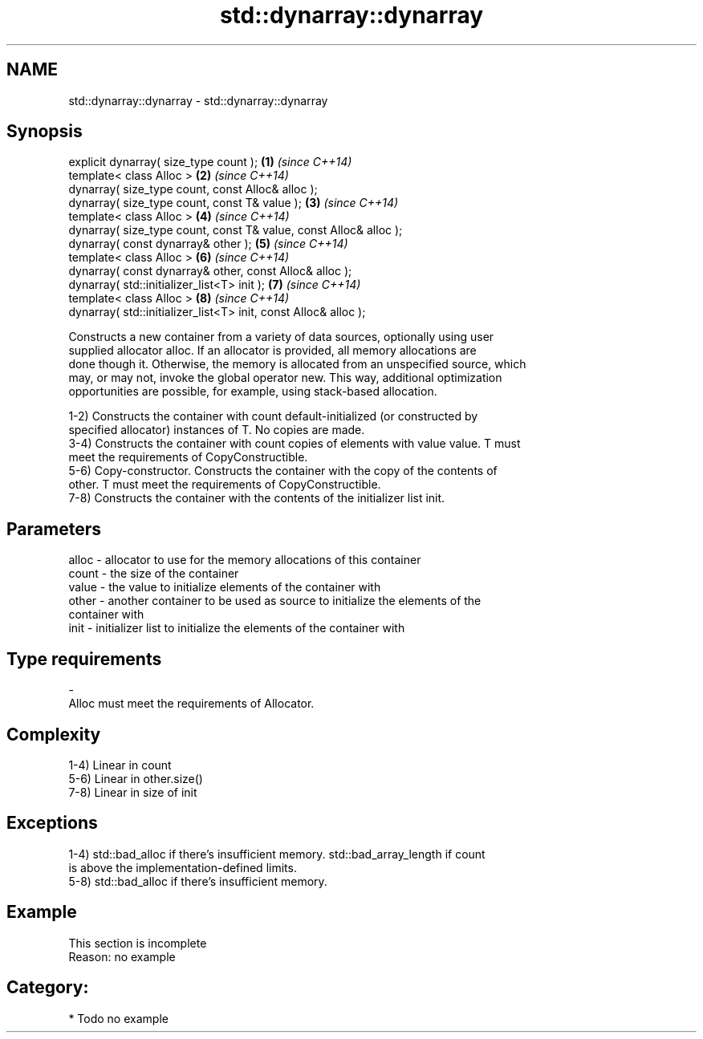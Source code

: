 .TH std::dynarray::dynarray 3 "Nov 25 2015" "2.0 | http://cppreference.com" "C++ Standard Libary"
.SH NAME
std::dynarray::dynarray \- std::dynarray::dynarray

.SH Synopsis
   explicit dynarray( size_type count );                            \fB(1)\fP \fI(since C++14)\fP
   template< class Alloc >                                          \fB(2)\fP \fI(since C++14)\fP
   dynarray( size_type count, const Alloc& alloc );
   dynarray( size_type count, const T& value );                     \fB(3)\fP \fI(since C++14)\fP
   template< class Alloc >                                          \fB(4)\fP \fI(since C++14)\fP
   dynarray( size_type count, const T& value, const Alloc& alloc );
   dynarray( const dynarray& other );                               \fB(5)\fP \fI(since C++14)\fP
   template< class Alloc >                                          \fB(6)\fP \fI(since C++14)\fP
   dynarray( const dynarray& other, const Alloc& alloc );
   dynarray( std::initializer_list<T> init );                       \fB(7)\fP \fI(since C++14)\fP
   template< class Alloc >                                          \fB(8)\fP \fI(since C++14)\fP
   dynarray( std::initializer_list<T> init, const Alloc& alloc );

   Constructs a new container from a variety of data sources, optionally using user
   supplied allocator alloc. If an allocator is provided, all memory allocations are
   done though it. Otherwise, the memory is allocated from an unspecified source, which
   may, or may not, invoke the global operator new. This way, additional optimization
   opportunities are possible, for example, using stack-based allocation.

   1-2) Constructs the container with count default-initialized (or constructed by
   specified allocator) instances of T. No copies are made.
   3-4) Constructs the container with count copies of elements with value value. T must
   meet the requirements of CopyConstructible.
   5-6) Copy-constructor. Constructs the container with the copy of the contents of
   other. T must meet the requirements of CopyConstructible.
   7-8) Constructs the container with the contents of the initializer list init.

.SH Parameters

   alloc - allocator to use for the memory allocations of this container
   count - the size of the container
   value - the value to initialize elements of the container with
   other - another container to be used as source to initialize the elements of the
           container with
   init  - initializer list to initialize the elements of the container with
.SH Type requirements
   -
   Alloc must meet the requirements of Allocator.

.SH Complexity

   1-4) Linear in count
   5-6) Linear in other.size()
   7-8) Linear in size of init

.SH Exceptions

   1-4) std::bad_alloc if there's insufficient memory. std::bad_array_length if count
   is above the implementation-defined limits.
   5-8) std::bad_alloc if there's insufficient memory.

.SH Example

    This section is incomplete
    Reason: no example

.SH Category:

     * Todo no example
